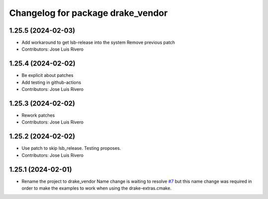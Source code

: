 ^^^^^^^^^^^^^^^^^^^^^^^^^^^^^^^^^^
Changelog for package drake_vendor
^^^^^^^^^^^^^^^^^^^^^^^^^^^^^^^^^^

1.25.5 (2024-02-03)
-------------------
* Add workaround to get lsb-release into the system
  Remove previous patch
* Contributors: Jose Luis Rivero

1.25.4 (2024-02-02)
-------------------
* Be explicit about patches
* Add testing in github-actions
* Contributors: Jose Luis Rivero

1.25.3 (2024-02-02)
-------------------
* Rework patches
* Contributors: Jose Luis Rivero

1.25.2 (2024-02-02)
-------------------
* Use patch to skip lsb_release. Testing proposes.
* Contributors: Jose Luis Rivero

1.25.1 (2024-02-01)
-------------------
* Rename the project to drake_vendor
  Name change is waiting to resolve `#7 <https://github.com/j-rivero/ros-drake-vendor/issues/7>`_ but this name change was
  required in order to make the examples to work when using the
  drake-extras.cmake.
